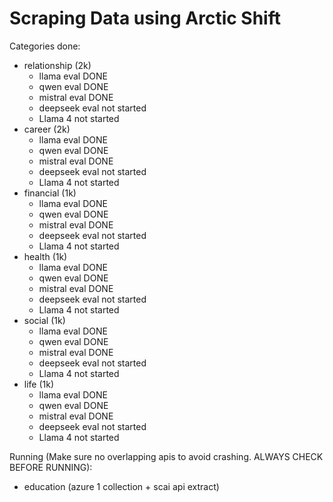 * Scraping Data using Arctic Shift
Categories done:
- relationship (2k)
  - llama eval DONE 
  - qwen eval DONE 
  - mistral eval DONE 
  - deepseek eval not started 
  - Llama 4 not started 
- career (2k)
  - llama eval DONE 
  - qwen eval DONE 
  - mistral eval DONE 
  - deepseek eval not started
  - Llama 4 not started 
- financial (1k)
  - llama eval DONE 
  - qwen eval DONE 
  - mistral eval DONE
  - deepseek eval not started
  - Llama 4 not started 
- health (1k)
  - llama eval DONE 
  - qwen eval DONE 
  - mistral eval DONE 
  - deepseek eval not started
  - Llama 4 not started 
- social (1k)
  - llama eval DONE 
  - qwen eval DONE 
  - mistral eval DONE 
  - deepseek eval not started
  - Llama 4 not started 
- life (1k)
  - llama eval DONE
  - qwen eval DONE 
  - mistral eval DONE 
  - deepseek eval not started
  - Llama 4 not started 

Running (Make sure no overlapping apis to avoid crashing. ALWAYS CHECK BEFORE RUNNING):
- education (azure 1 collection + scai api extract)


